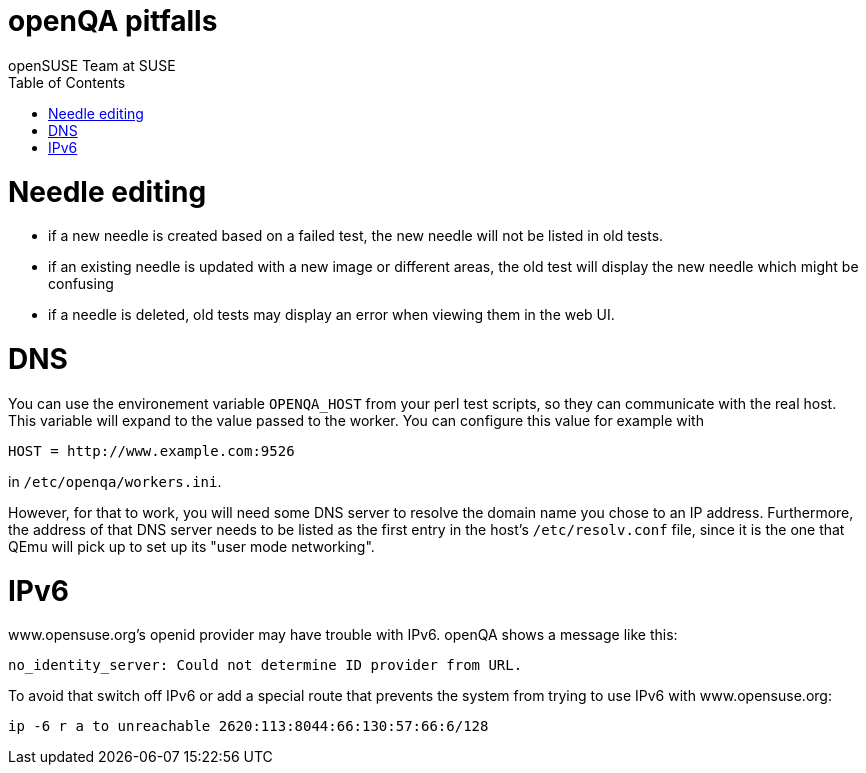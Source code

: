 openQA pitfalls
===============
:author: openSUSE Team at SUSE
:toc:


Needle editing
==============

- if a new needle is created based on a failed test, the new needle
  will not be listed in old tests.
- if an existing needle is updated with a new image or different
  areas, the old test will display the new needle which might be
  confusing
- if a needle is deleted, old tests may display an error when viewing
  them in the web UI.

DNS
===

You can use the environement variable +OPENQA_HOST+ from your perl test
scripts, so they can communicate with the real host. This variable will
expand to the value passed to the worker. You can configure this value for
example with

  HOST = http://www.example.com:9526

in +/etc/openqa/workers.ini+.

However, for that to work, you will need some DNS server to resolve the
domain name you chose to an IP address. Furthermore, the address of that
DNS server needs to be listed as the first entry in the host's +/etc/resolv.conf+
file, since it is the one that QEmu will pick up to set up its "user mode
networking".

IPv6
====

www.opensuse.org's openid provider may have trouble with IPv6. openQA shows a message like this:

  no_identity_server: Could not determine ID provider from URL.

To avoid that switch off IPv6 or add a special route that prevents the system
from trying to use IPv6 with www.opensuse.org:

--------------------------------------------------------------------------------
ip -6 r a to unreachable 2620:113:8044:66:130:57:66:6/128
--------------------------------------------------------------------------------
